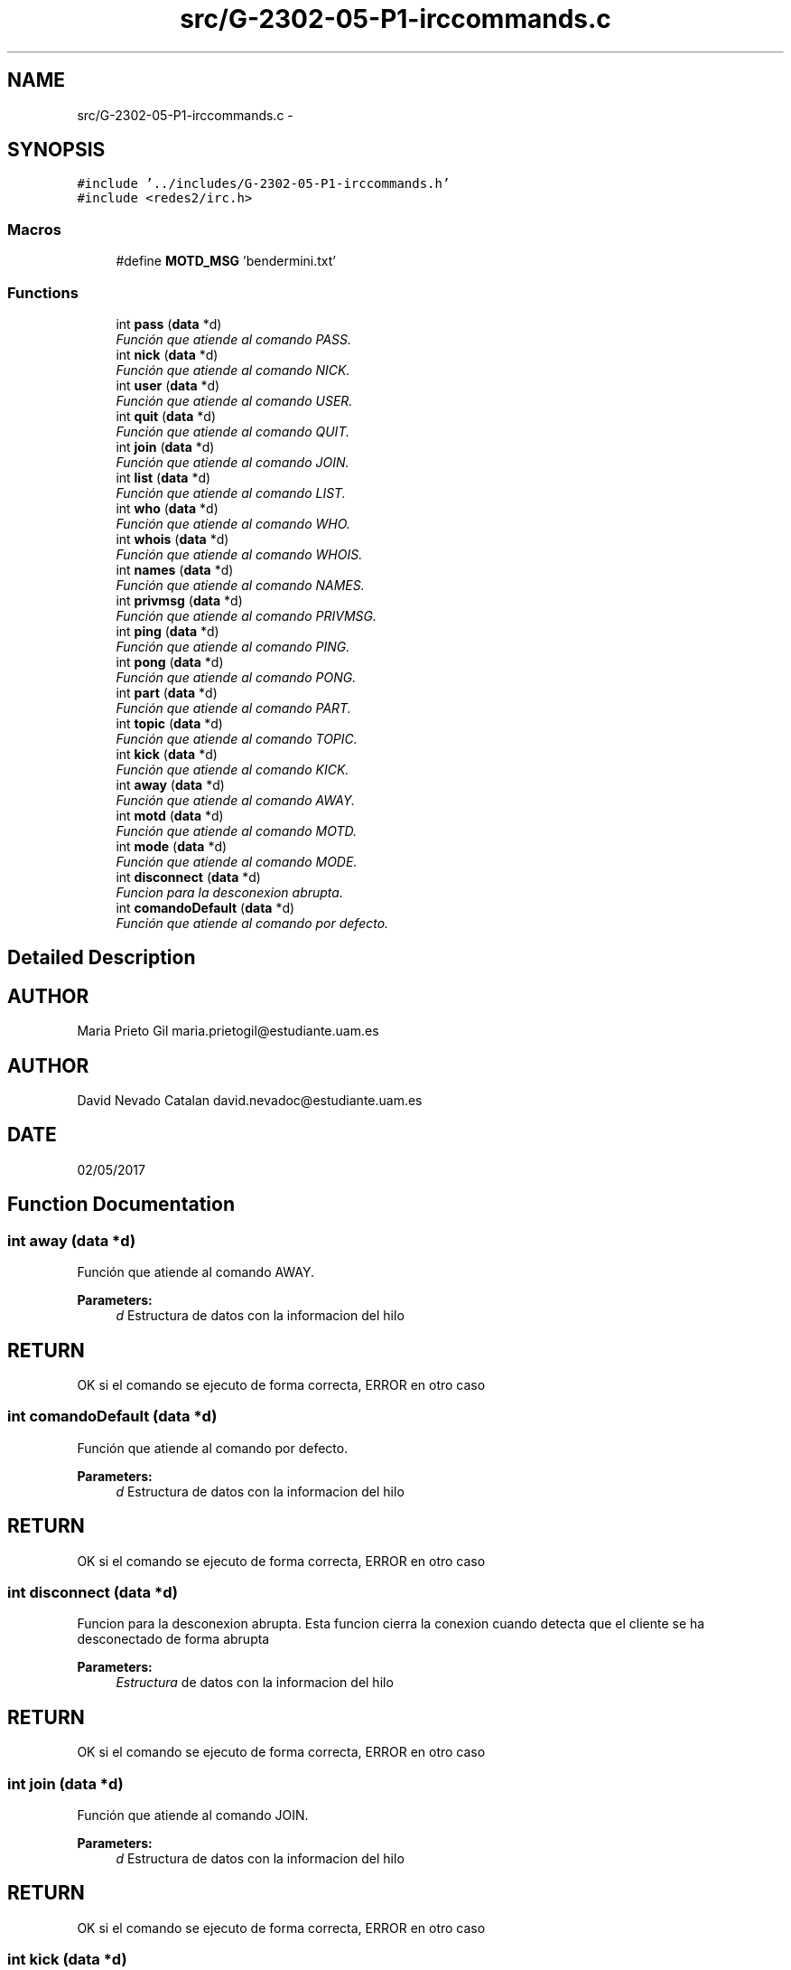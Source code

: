 .TH "src/G-2302-05-P1-irccommands.c" 3 "Wed May 3 2017" "Redes 2" \" -*- nroff -*-
.ad l
.nh
.SH NAME
src/G-2302-05-P1-irccommands.c \- 
.SH SYNOPSIS
.br
.PP
\fC#include '\&.\&./includes/G-2302-05-P1-irccommands\&.h'\fP
.br
\fC#include <redes2/irc\&.h>\fP
.br

.SS "Macros"

.in +1c
.ti -1c
.RI "#define \fBMOTD_MSG\fP   'bendermini\&.txt'"
.br
.in -1c
.SS "Functions"

.in +1c
.ti -1c
.RI "int \fBpass\fP (\fBdata\fP *d)"
.br
.RI "\fIFunción que atiende al comando PASS\&. \fP"
.ti -1c
.RI "int \fBnick\fP (\fBdata\fP *d)"
.br
.RI "\fIFunción que atiende al comando NICK\&. \fP"
.ti -1c
.RI "int \fBuser\fP (\fBdata\fP *d)"
.br
.RI "\fIFunción que atiende al comando USER\&. \fP"
.ti -1c
.RI "int \fBquit\fP (\fBdata\fP *d)"
.br
.RI "\fIFunción que atiende al comando QUIT\&. \fP"
.ti -1c
.RI "int \fBjoin\fP (\fBdata\fP *d)"
.br
.RI "\fIFunción que atiende al comando JOIN\&. \fP"
.ti -1c
.RI "int \fBlist\fP (\fBdata\fP *d)"
.br
.RI "\fIFunción que atiende al comando LIST\&. \fP"
.ti -1c
.RI "int \fBwho\fP (\fBdata\fP *d)"
.br
.RI "\fIFunción que atiende al comando WHO\&. \fP"
.ti -1c
.RI "int \fBwhois\fP (\fBdata\fP *d)"
.br
.RI "\fIFunción que atiende al comando WHOIS\&. \fP"
.ti -1c
.RI "int \fBnames\fP (\fBdata\fP *d)"
.br
.RI "\fIFunción que atiende al comando NAMES\&. \fP"
.ti -1c
.RI "int \fBprivmsg\fP (\fBdata\fP *d)"
.br
.RI "\fIFunción que atiende al comando PRIVMSG\&. \fP"
.ti -1c
.RI "int \fBping\fP (\fBdata\fP *d)"
.br
.RI "\fIFunción que atiende al comando PING\&. \fP"
.ti -1c
.RI "int \fBpong\fP (\fBdata\fP *d)"
.br
.RI "\fIFunción que atiende al comando PONG\&. \fP"
.ti -1c
.RI "int \fBpart\fP (\fBdata\fP *d)"
.br
.RI "\fIFunción que atiende al comando PART\&. \fP"
.ti -1c
.RI "int \fBtopic\fP (\fBdata\fP *d)"
.br
.RI "\fIFunción que atiende al comando TOPIC\&. \fP"
.ti -1c
.RI "int \fBkick\fP (\fBdata\fP *d)"
.br
.RI "\fIFunción que atiende al comando KICK\&. \fP"
.ti -1c
.RI "int \fBaway\fP (\fBdata\fP *d)"
.br
.RI "\fIFunción que atiende al comando AWAY\&. \fP"
.ti -1c
.RI "int \fBmotd\fP (\fBdata\fP *d)"
.br
.RI "\fIFunción que atiende al comando MOTD\&. \fP"
.ti -1c
.RI "int \fBmode\fP (\fBdata\fP *d)"
.br
.RI "\fIFunción que atiende al comando MODE\&. \fP"
.ti -1c
.RI "int \fBdisconnect\fP (\fBdata\fP *d)"
.br
.RI "\fIFuncion para la desconexion abrupta\&. \fP"
.ti -1c
.RI "int \fBcomandoDefault\fP (\fBdata\fP *d)"
.br
.RI "\fIFunción que atiende al comando por defecto\&. \fP"
.in -1c
.SH "Detailed Description"
.PP 

.SH "AUTHOR"
.PP
Maria Prieto Gil maria.prietogil@estudiante.uam.es 
.SH "AUTHOR"
.PP
David Nevado Catalan david.nevadoc@estudiante.uam.es 
.SH "DATE"
.PP
02/05/2017 
.SH "Function Documentation"
.PP 
.SS "int away (\fBdata\fP *d)"

.PP
Función que atiende al comando AWAY\&. 
.PP
\fBParameters:\fP
.RS 4
\fId\fP Estructura de datos con la informacion del hilo 
.RE
.PP
.SH "RETURN"
.PP
OK si el comando se ejecuto de forma correcta, ERROR en otro caso 
.SS "int comandoDefault (\fBdata\fP *d)"

.PP
Función que atiende al comando por defecto\&. 
.PP
\fBParameters:\fP
.RS 4
\fId\fP Estructura de datos con la informacion del hilo 
.RE
.PP
.SH "RETURN"
.PP
OK si el comando se ejecuto de forma correcta, ERROR en otro caso 
.SS "int disconnect (\fBdata\fP *d)"

.PP
Funcion para la desconexion abrupta\&. Esta funcion cierra la conexion cuando detecta que el cliente se ha desconectado de forma abrupta 
.PP
\fBParameters:\fP
.RS 4
\fIEstructura\fP de datos con la informacion del hilo 
.RE
.PP
.SH "RETURN"
.PP
OK si el comando se ejecuto de forma correcta, ERROR en otro caso 
.SS "int join (\fBdata\fP *d)"

.PP
Función que atiende al comando JOIN\&. 
.PP
\fBParameters:\fP
.RS 4
\fId\fP Estructura de datos con la informacion del hilo 
.RE
.PP
.SH "RETURN"
.PP
OK si el comando se ejecuto de forma correcta, ERROR en otro caso 
.SS "int kick (\fBdata\fP *d)"

.PP
Función que atiende al comando KICK\&. 
.PP
\fBParameters:\fP
.RS 4
\fId\fP Estructura de datos con la informacion del hilo 
.RE
.PP
.SH "RETURN"
.PP
OK si el comando se ejecuto de forma correcta, ERROR en otro caso 
.SS "int list (\fBdata\fP *d)"

.PP
Función que atiende al comando LIST\&. 
.PP
\fBParameters:\fP
.RS 4
\fId\fP Estructura de datos con la informacion del hilo 
.RE
.PP
.SH "RETURN"
.PP
OK si el comando se ejecuto de forma correcta, ERROR en otro caso 
.SS "int mode (\fBdata\fP *d)"

.PP
Función que atiende al comando MODE\&. 
.PP
\fBParameters:\fP
.RS 4
\fId\fP Estructura de datos con la informacion del hilo 
.RE
.PP
.SH "RETURN"
.PP
OK si el comando se ejecuto de forma correcta, ERROR en otro caso 
.SS "int motd (\fBdata\fP *d)"

.PP
Función que atiende al comando MOTD\&. 
.PP
\fBParameters:\fP
.RS 4
\fId\fP Estructura de datos con la informacion del hilo 
.RE
.PP
.SH "RETURN"
.PP
OK si el comando se ejecuto de forma correcta, ERROR en otro caso 
.SS "int names (\fBdata\fP *d)"

.PP
Función que atiende al comando NAMES\&. 
.PP
\fBParameters:\fP
.RS 4
\fId\fP Estructura de datos con la informacion del hilo 
.RE
.PP
.SH "RETURN"
.PP
OK si el comando se ejecuto de forma correcta, ERROR en otro caso 
.SS "int nick (\fBdata\fP *d)"

.PP
Función que atiende al comando NICK\&. 
.PP
\fBParameters:\fP
.RS 4
\fId\fP Estructura de datos con la informacion del hilo 
.RE
.PP
.SH "RETURN"
.PP
OK si el comando se ejecuto de forma correcta, ERROR en otro caso 
.SS "int part (\fBdata\fP *d)"

.PP
Función que atiende al comando PART\&. 
.PP
\fBParameters:\fP
.RS 4
\fId\fP Estructura de datos con la informacion del hilo 
.RE
.PP
.SH "RETURN"
.PP
OK si el comando se ejecuto de forma correcta, ERROR en otro caso 
.SS "int pass (\fBdata\fP *d)"

.PP
Función que atiende al comando PASS\&. 
.PP
\fBParameters:\fP
.RS 4
\fId\fP Estructura de datos con la informacion del hilo 
.RE
.PP
.SH "RETURN"
.PP
OK si el comando se ejecuto de forma correcta, ERROR en otro caso 
.SS "int ping (\fBdata\fP *d)"

.PP
Función que atiende al comando PING\&. 
.PP
\fBParameters:\fP
.RS 4
\fId\fP Estructura de datos con la informacion del hilo 
.RE
.PP
.SH "RETURN"
.PP
OK si el comando se ejecuto de forma correcta, ERROR en otro caso 
.SS "int pong (\fBdata\fP *d)"

.PP
Función que atiende al comando PONG\&. 
.PP
\fBParameters:\fP
.RS 4
\fId\fP Estructura de datos con la informacion del hilo 
.RE
.PP
.SH "RETURN"
.PP
OK si el comando se ejecuto de forma correcta, ERROR en otro caso 
.SS "int privmsg (\fBdata\fP *d)"

.PP
Función que atiende al comando PRIVMSG\&. 
.PP
\fBParameters:\fP
.RS 4
\fId\fP Estructura de datos con la informacion del hilo 
.RE
.PP
.SH "RETURN"
.PP
OK si el comando se ejecuto de forma correcta, ERROR en otro caso 
.SS "int quit (\fBdata\fP *d)"

.PP
Función que atiende al comando QUIT\&. 
.PP
\fBParameters:\fP
.RS 4
\fId\fP Estructura de datos con la informacion del hilo 
.RE
.PP
.SH "RETURN"
.PP
OK si el comando se ejecuto de forma correcta, ERROR en otro caso 
.SS "int topic (\fBdata\fP *d)"

.PP
Función que atiende al comando TOPIC\&. 
.PP
\fBParameters:\fP
.RS 4
\fId\fP Estructura de datos con la informacion del hilo 
.RE
.PP
.SH "RETURN"
.PP
OK si el comando se ejecuto de forma correcta, ERROR en otro caso 
.SS "int user (\fBdata\fP *d)"

.PP
Función que atiende al comando USER\&. 
.PP
\fBParameters:\fP
.RS 4
\fId\fP Estructura de datos con la informacion del hilo 
.RE
.PP
.SH "RETURN"
.PP
OK si el comando se ejecuto de forma correcta, ERROR en otro caso 
.SS "int who (\fBdata\fP *d)"

.PP
Función que atiende al comando WHO\&. Función que atiende al comando WHOIS\&.
.PP
\fBParameters:\fP
.RS 4
\fId\fP Estructura de datos con la informacion del hilo 
.RE
.PP
.SH "RETURN"
.PP
OK si el comando se ejecuto de forma correcta, ERROR en otro caso 
.SS "int whois (\fBdata\fP *d)"

.PP
Función que atiende al comando WHOIS\&. 
.PP
\fBParameters:\fP
.RS 4
\fId\fP Estructura de datos con la informacion del hilo 
.RE
.PP
.SH "RETURN"
.PP
OK si el comando se ejecuto de forma correcta, ERROR en otro caso 
.SH "Author"
.PP 
Generated automatically by Doxygen for Redes 2 from the source code\&.
